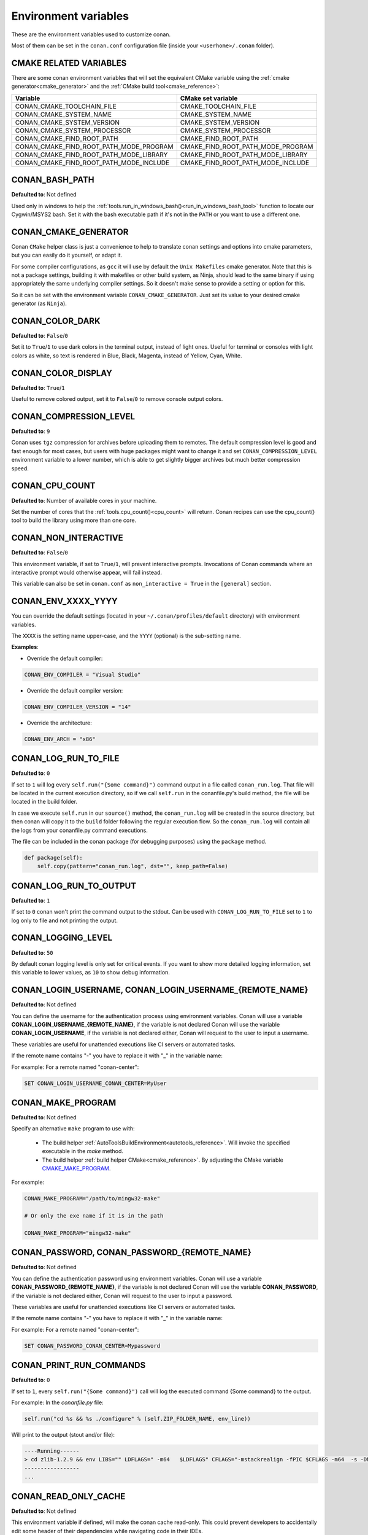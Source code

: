 .. _env_vars:

Environment variables
=====================

These are the environment variables used to customize conan.

Most of them can be set in the ``conan.conf`` configuration file (inside your ``<userhome>/.conan`` folder).

.. _cmake_related_variables:

CMAKE RELATED VARIABLES
-----------------------

There are some conan environment variables that will set the equivalent CMake variable using the :ref:`cmake generator<cmake_generator>` and
the :ref:`CMake build tool<cmake_reference>`:


+-----------------------------------------+------------------------------------------------------------------------------------------------+
| Variable                                | CMake set variable                                                                             |
+=========================================+================================================================================================+
| CONAN_CMAKE_TOOLCHAIN_FILE              | CMAKE_TOOLCHAIN_FILE                                                                           |
+-----------------------------------------+------------------------------------------------------------------------------------------------+
| CONAN_CMAKE_SYSTEM_NAME                 | CMAKE_SYSTEM_NAME                                                                              |
+-----------------------------------------+------------------------------------------------------------------------------------------------+
| CONAN_CMAKE_SYSTEM_VERSION              | CMAKE_SYSTEM_VERSION                                                                           |
+-----------------------------------------+------------------------------------------------------------------------------------------------+
| CONAN_CMAKE_SYSTEM_PROCESSOR            | CMAKE_SYSTEM_PROCESSOR                                                                         |
+-----------------------------------------+------------------------------------------------------------------------------------------------+
| CONAN_CMAKE_FIND_ROOT_PATH              | CMAKE_FIND_ROOT_PATH                                                                           |
+-----------------------------------------+------------------------------------------------------------------------------------------------+
| CONAN_CMAKE_FIND_ROOT_PATH_MODE_PROGRAM | CMAKE_FIND_ROOT_PATH_MODE_PROGRAM                                                              |
+-----------------------------------------+------------------------------------------------------------------------------------------------+
| CONAN_CMAKE_FIND_ROOT_PATH_MODE_LIBRARY | CMAKE_FIND_ROOT_PATH_MODE_LIBRARY                                                              |
+-----------------------------------------+------------------------------------------------------------------------------------------------+
| CONAN_CMAKE_FIND_ROOT_PATH_MODE_INCLUDE | CMAKE_FIND_ROOT_PATH_MODE_INCLUDE                                                              |
+-----------------------------------------+------------------------------------------------------------------------------------------------+

.. seealso::

    See `CMake cross building wiki <http://www.vtk.org/Wiki/CMake_Cross_Compiling>`_

.. _conan_bash_path_env:

CONAN_BASH_PATH
---------------

**Defaulted to**: Not defined

Used only in windows to help the :ref:`tools.run_in_windows_bash()<run_in_windows_bash_tool>` function
to locate our Cygwin/MSYS2 bash. Set it with the bash executable path if it's not in the ``PATH`` or you want to use a different one.

CONAN_CMAKE_GENERATOR
---------------------

Conan ``CMake`` helper class is just a convenience to help to translate conan
settings and options into cmake parameters, but you can easily do it yourself, or adapt it.

For some compiler configurations, as ``gcc`` it will use by default the ``Unix Makefiles``
cmake generator. Note that this is not a package settings, building it with makefiles or other
build system, as Ninja, should lead to the same binary if using appropriately the same
underlying compiler settings. So it doesn't make sense to provide a setting or option for this.

So it can be set with the environment variable ``CONAN_CMAKE_GENERATOR``. Just set its value 
to your desired cmake generator (as ``Ninja``).

CONAN_COLOR_DARK
----------------

**Defaulted to**: ``False``/``0``

Set it to ``True``/``1`` to use dark colors in the terminal output, instead of light ones.
Useful for terminal or consoles with light colors as white, so text is rendered in Blue, Black, Magenta,
instead of Yellow, Cyan, White.

CONAN_COLOR_DISPLAY
-------------------

**Defaulted to**: ``True``/``1``

Useful to remove colored output, set it to ``False``/``0`` to remove console output colors.

CONAN_COMPRESSION_LEVEL
-----------------------

**Defaulted to**: ``9``

Conan uses ``tgz`` compression for archives before uploading them to remotes. The default compression
level is good and fast enough for most cases, but users with huge packages might want to change it and
set ``CONAN_COMPRESSION_LEVEL`` environment variable to a lower number, which is able to get slightly
bigger archives but much better compression speed.

CONAN_CPU_COUNT
---------------

**Defaulted to**: Number of available cores in your machine.

Set the number of cores that the :ref:`tools.cpu_count()<cpu_count>` will return.
Conan recipes can use the cpu_count() tool to build the library using more than one core.

CONAN_NON_INTERACTIVE
---------------------

**Defaulted to**: ``False``/``0``

This environment variable, if set to ``True``/``1``, will prevent interactive prompts.
Invocations of Conan commands where an interactive prompt would otherwise appear, will fail instead.

This variable can also be set in ``conan.conf`` as ``non_interactive = True`` in the ``[general]``
section.


CONAN_ENV_XXXX_YYYY
-------------------

You can override the default settings (located in your ``~/.conan/profiles/default`` directory) with environment variables.

The ``XXXX`` is the setting name upper-case, and the ``YYYY`` (optional) is the sub-setting name.

**Examples**:

- Override the default compiler:

.. code-block:: bash

    CONAN_ENV_COMPILER = "Visual Studio"

- Override the default compiler version:

.. code-block:: bash

    CONAN_ENV_COMPILER_VERSION = "14"

- Override the architecture:

.. code-block:: bash

    CONAN_ENV_ARCH = "x86"

.. _conan_log_run_to_file:

CONAN_LOG_RUN_TO_FILE
---------------------

**Defaulted to**: ``0``

If set to ``1`` will log every ``self.run("{Some command}")`` command output in a file called ``conan_run.log``.
That file will be located in the current execution directory, so if we call ``self.run`` in the conanfile.py's build method, the file
will be located in the build folder.

In case we execute ``self.run`` in our ``source()`` method, the ``conan_run.log`` will be created in the source directory, but then conan will copy it
to the ``build`` folder following the regular execution flow. So the ``conan_run.log`` will contain all the logs from your conanfile.py command
executions.

The file can be included in the conan package (for debugging purposes) using the ``package`` method.

.. code-block:: python

        def package(self):
            self.copy(pattern="conan_run.log", dst="", keep_path=False)

CONAN_LOG_RUN_TO_OUTPUT
-----------------------

**Defaulted to**: ``1``

If set to ``0`` conan won't print the command output to the stdout.
Can be used with ``CONAN_LOG_RUN_TO_FILE`` set to ``1`` to log only to file and not printing the output.

CONAN_LOGGING_LEVEL
-------------------

**Defaulted to**: ``50``

By default conan logging level is only set for critical events. If you want
to show more detailed logging information, set this variable to lower values, as ``10`` to show
debug information.

CONAN_LOGIN_USERNAME, CONAN_LOGIN_USERNAME_{REMOTE_NAME}
--------------------------------------------------------

**Defaulted to**: Not defined

You can define the username for the authentication process using environment variables.
Conan will use a variable **CONAN_LOGIN_USERNAME_{REMOTE_NAME}**, if the variable is not
declared Conan will use the variable **CONAN_LOGIN_USERNAME**, if the variable is not declared either,
Conan will request to the user to input a username.

These variables are useful for unattended executions like CI servers or automated tasks.

If the remote name contains "-" you have to replace it with "_" in the variable name:

For example: For a remote named "conan-center":

.. code-block:: bash

    SET CONAN_LOGIN_USERNAME_CONAN_CENTER=MyUser

.. _conan_make_program:

CONAN_MAKE_PROGRAM
------------------

**Defaulted to**: Not defined

Specify an alternative ``make`` program to use with:

    - The build helper :ref:`AutoToolsBuildEnvironment<autotools_reference>`. Will invoke the specified executable in the `make` method.
    - The build helper :ref:`build helper CMake<cmake_reference>`. By adjusting the CMake variable `CMAKE_MAKE_PROGRAM <https://cmake.org/cmake/help/v3.0/variable/CMAKE_MAKE_PROGRAM.html>`_.

For example:

.. code-block:: bash

    CONAN_MAKE_PROGRAM="/path/to/mingw32-make"

    # Or only the exe name if it is in the path

    CONAN_MAKE_PROGRAM="mingw32-make"

CONAN_PASSWORD, CONAN_PASSWORD_{REMOTE_NAME}
--------------------------------------------

**Defaulted to**: Not defined

You can define the authentication password using environment variables.
Conan will use a variable **CONAN_PASSWORD_{REMOTE_NAME}**, if the variable is not
declared Conan will use the variable **CONAN_PASSWORD**, if the variable is not declared either,
Conan will request to the user to input a password.

These variables are useful for unattended executions like CI servers or automated tasks.

If the remote name contains "-" you have to replace it with "_" in the variable name:

For example: For a remote named "conan-center":

.. code-block:: bash

    SET CONAN_PASSWORD_CONAN_CENTER=Mypassword

.. _conan_print_run_commands:

CONAN_PRINT_RUN_COMMANDS
------------------------

**Defaulted to**: ``0``

If set to ``1``, every ``self.run("{Some command}")`` call will log the executed command {Some command} to the output.

For example: In the `conanfile.py` file:

.. code-block:: python

    self.run("cd %s && %s ./configure" % (self.ZIP_FOLDER_NAME, env_line))

Will print to the output (stout and/or file):

.. code-block:: bash

    ----Running------
    > cd zlib-1.2.9 && env LIBS="" LDFLAGS=" -m64   $LDFLAGS" CFLAGS="-mstackrealign -fPIC $CFLAGS -m64  -s -DNDEBUG  " CPPFLAGS="$CPPFLAGS -m64  -s -DNDEBUG  " C_INCLUDE_PATH=$C_INCLUDE_PATH: CPLUS_INCLUDE_PATH=$CPLUS_INCLUDE_PATH: ./configure
    -----------------
    ...

CONAN_READ_ONLY_CACHE
---------------------

**Defaulted to**: Not defined

This environment variable if defined, will make the conan cache read-only. This could prevent
developers to accidentally edit some header of their dependencies while navigating code in their
IDEs.

This variable can also be set in ``conan.conf`` as ``read_only_cache = True`` in the ``[general]``
section.

The packages are made read-only in two points: when a package is built from sources, and when
a package is retrieved from a remote repository.

The packages are not modified for upload, so users should take that into consideration before
uploading packages, as they will be read-only and that could have other side-effects.

.. warning::

    It is not recommended to upload packages directly from developers machines with read-only mode as it could lead to insconsistencies.
    For better reproducibility we recommend that packages are created and uploaded by CI machines.

.. _conan_run_tests:

CONAN_RUN_TESTS
---------------

**Defaulted to**: Not defined (True/False if defined)

This environment variable (if defined) can be used in ``conanfile.py`` to enable/disable the tests for a library or
application.

It can be used as a convention variable and it's specially useful if a library has unit tests
and you are doing :ref:`cross building <cross_building>`, the target binary can't be executed in current
host machine building the package.

It can be defined in your profile files at ``~/.conan/profiles``

.. code-block:: python

    ...
    [env]
    CONAN_RUN_TESTS=False

or declared in command line when invoking :command:`conan install` to reduce the variable scope for conan execution

.. code-block:: bash

    $ conan install . -e CONAN_RUN_TEST=0

See how to retrieve the value with :ref:`tools.get_env() <tools_get_env>` and check an use case
with :ref:`a header only with unit tests recipe <header_only_unit_tests_tip>` while cross building.

See example of build method in ``conanfile.py`` to enable/disable running tests with CMake:

.. code-block:: python

    from conans import ConanFile, CMake, tools

    class HelloConan(ConanFile):
        name = "Hello"
        version = "0.1"

        def build(self):
            cmake = CMake(self)
            cmake.configure()
            cmake.build()
            if tools.get_env("CONAN_RUN_TESTS", True):
                cmake.test()

.. _env_var_conan_skip_vs_project_upgrade:

CONAN_SKIP_VS_PROJECTS_UPGRADE
------------------------------

**Defaulted to**: ``False``/``0``

When set to ``True``/``1``, the :ref:`build_sln_commmand<build_sln_commmand>`, the :ref:`msvc_build_command<msvc_build_command>`
and the :ref:`MSBuild()<msbuild>` build helper, will not call ``devenv`` command to upgrade the ``sln`` project, irrespective of
the ``upgrade_project`` parameter value.

CONAN_SYSREQUIRES_MODE
----------------------

**Defaulted to**: ``enabled`` allowed values ``enabled``/``verify``/``disabled``

This environment variable controls whether system packages should be installed into the system
via ``SystemPackageTool`` helper, typically used in :ref:`method_system_requirements`.

See values behaviour:

    - ``enabled``: Default value and any call to install method of ``SystemPackageTool`` helper should modify
      the system packages.
    - ``verify``: Display a report of system packages to be installed and abort with exception.
      Useful if you don't want to allow conan to modify your system but you want to get a report of
      packages to be installed.
    - ``disabled``: Display a report of system packages that should be installed but continue the conan execution and
      doesn't install any package in your system. Useful if you want to keep manual control of these dependencies,
      for example in your development environment.

CONAN_SYSREQUIRES_SUDO
----------------------

**Defaulted to**: ``True``/``1``

This environment variable controls whether ``sudo`` is used for installing apt, yum, etc. system
packages via ``SystemPackageTool`` helper, typically used in ``system_requirements()``.
By default when the environment variable does not exist, "True" is assumed, and ``sudo`` is
automatically prefixed in front of package management commands.  If you set this to "False" or "0"
``sudo`` will not be prefixed in front of the comands, however installation or updates of some
packages may fail due to a lack of privilege, depending on the user account Conan is running under.

CONAN_TEMP_TEST_FOLDER
----------------------

**Defaulted to**: ``False``/``0``

Activating this variable will make build folder of *test_package* to be created in the temporary folder of your machine.

.. _conan_trace_file:

CONAN_TRACE_FILE
----------------

**Defaulted to**: Not defined

If you want extra logging information about your conan command executions, you can enable it by setting the ``CONAN_TRACE_FILE`` environment variable.
Set it with an absolute path to a file.

.. code-block:: bash

    export CONAN_TRACE_FILE=/tmp/conan_trace.log

When the conan command is executed, some traces will be appended to the specified file. 
Each line contains a JSON object. The ``_action`` field contains the action type, like ``COMMAND`` for command executions, 
``EXCEPTION`` for errors and ``REST_API_CALL`` for HTTP calls to a remote.

The logger will append the traces until the ``CONAN_TRACE_FILE`` variable is unset or pointed to a different file.

.. seealso::

    Read more here: :ref:`logging_and_debugging` 

CONAN_USER, CONAN_CHANNEL
-------------------------

Environment variables commonly used in ``test_package`` conanfiles, to allow package creation for
different users and channel without modifying the code. They are also the environment variables
that will be checked when using ``self.user`` or ``self.channel`` in ``conanfile.py`` package recipes
in user space, where a user/channel has not been assigned yet (it is assigned when exported in the local cache).

.. seealso::

    Read more about it in :ref:`user_channel`

CONAN_USER_HOME
---------------

**Defaulted to**: Not defined

Allows defining a custom conan cache directory. Can be useful for concurrent builds under different
users in CI, to retrieve and store per-project specific dependencies (useful for deployment, for example).

.. seealso::

    Read more about it in :ref:`custom_cache`

CONAN_USER_HOME_SHORT
---------------------

**Defaulted to**: Not defined

Specify the base folder to be used with the :ref:`short paths<short_paths_reference>` feature. When not specified, the packages
marked as `short_paths` will be stored in the `C:\\.conan` (or the current drive letter).

If set to "None", it will disable the `short_paths` feature in Windows for modern Windows that enable long paths at the system level.

.. note::

    Please note that this only works with Python 3.6 and newer.

CONAN_VERBOSE_TRACEBACK
-----------------------

**Defaulted to**: ``0``

When an error is raised in a recipe or even in the conan code base, if set to ``1`` it will show the complete traceback to ease the debugging.

CONAN_VS_INSTALLATION_PREFERENCE
--------------------------------

**Defaulted to**: ``Enterprise, Professional, Community, BuildTools``

This envirnoment variables defines the order of preference when searching for a Visual installation product. This would affect every tool
that uses ``tools.vs_installation_path()`` and will search in the order indicated.

For example:

.. code-block:: bash

    set CONAN_VS_INSTALLATION_PREFERENCE=Enterprise, Professional, Community, BuildTools

It can also be used to fix the type of installation you want to use indicating just one product type:

.. code-block:: bash

    set CONAN_VS_INSTALLATION_PREFERENCE=BuildTools
